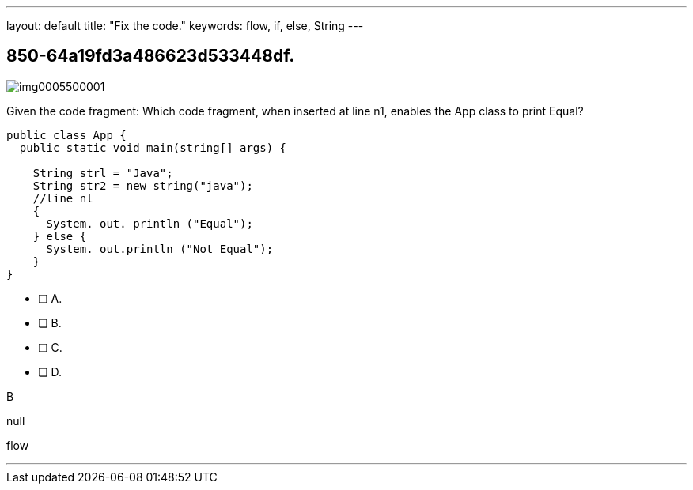 ---
layout: default 
title: "Fix the code."
keywords: flow, if, else, String
---


[.question]
== 850-64a19fd3a486623d533448df.



[.image]
--

image::https://eaeastus2.blob.core.windows.net/optimizedimages/static/images/Java-SE-8-Programmer/question/img0005500001.png[]

--


****

[.query]
--
Given the code fragment:
Which code fragment, when inserted at line n1, enables the App class to print Equal?


[source,java]
----
public class App {
  public static void main(string[] args) {

    String strl = "Java";
    String str2 = new string("java");
    //line nl
    {
      System. out. println ("Equal");
    } else {
      System. out.println ("Not Equal");
    }
}
----


--

[.list]
--
* [ ] A. 
* [ ] B. 
* [ ] C. 
* [ ] D. 

--
****

[.answer]
B

[.explanation]
--
null
--

[.ka]
flow

'''


